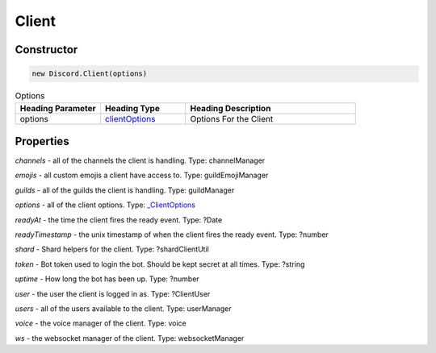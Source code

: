 Client
======

Constructor
-----------
.. code-block:: javascript

   new Discord.Client(options)

.. list-table:: Options
   :widths: 25 25 50
   :header-rows: 1

   * - Heading Parameter
     - Heading Type
     - Heading Description
   * - options
     - `clientOptions <https://dhy.readthedocs.io/en/latest/ClientOptions.html>`_
     - Options For the Client


**Properties**
--------------

*channels* - all of the channels the client is handling. Type: channelManager

*emojis* - all custom emojis a client have access to. Type: guildEmojiManager

*guilds* - all of the guilds the client is handling. Type: guildManager

*options* - all of the client options. Type: `_ClientOptions <https://dhy.readthedocs.io/en/latest/ClientOptions.html>`_

*readyAt* - the time the client fires the ready event. Type: ?Date

*readyTimestamp* - the unix timestamp of when the client fires the ready event. Type: ?number

*shard* - Shard helpers for the client. Type: ?shardClientUtil

*token* - Bot token used to login the bot. Should be kept secret at all times. Type: ?string

*uptime* - How long the bot has been up. Type: ?number

*user* - the user the client is logged in as. Type: ?ClientUser

*users* - all of the users available to the client. Type: userManager

*voice* - the voice manager of the client. Type: voice

*ws* - the websocket manager of the client. Type: websocketManager
